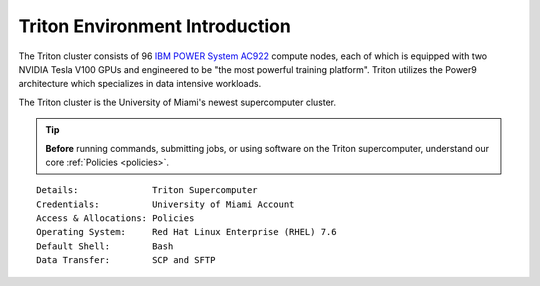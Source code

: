 Triton Environment Introduction
===============================


The Triton cluster consists of 96 `IBM POWER System AC922 <https://www.ibm.com/us-en/marketplace/power-systems-ac922>`__
compute nodes, each of which is equipped with two
NVIDIA Tesla V100 GPUs and engineered to be "the most powerful
training platform". Triton utilizes the Power9 architecture which specializes in data intensive
workloads. 

The Triton cluster is the University of Miami's newest supercomputer cluster.  

.. tip:: **Before** running commands, submitting jobs, or using software on the Triton supercomputer, understand our core :ref:`Policies <policies>`.


::

    Details:              Triton Supercomputer
    Credentials:          University of Miami Account 
    Access & Allocations: Policies 
    Operating System:     Red Hat Linux Enterprise (RHEL) 7.6
    Default Shell:        Bash
    Data Transfer:        SCP and SFTP
    

